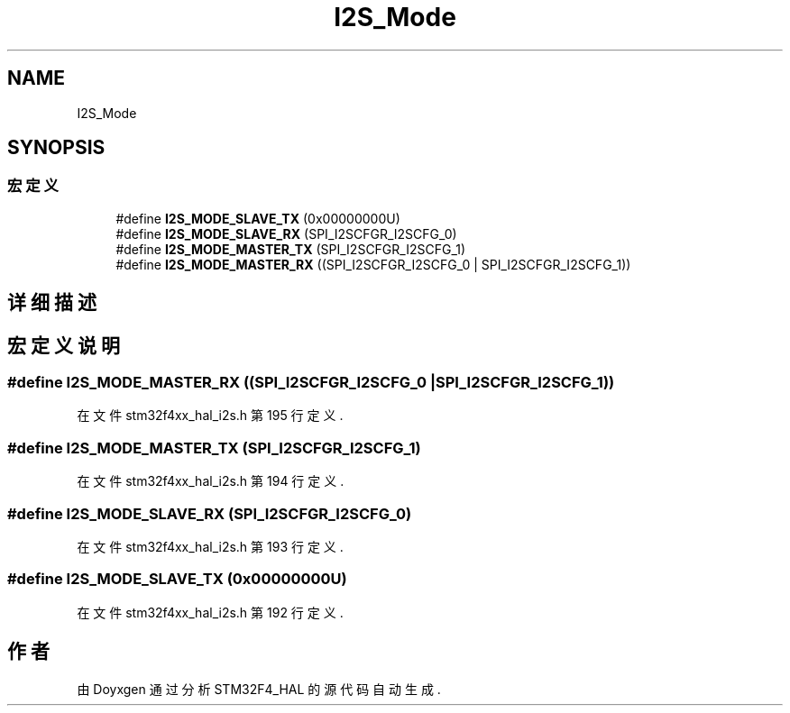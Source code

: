 .TH "I2S_Mode" 3 "2020年 八月 7日 星期五" "Version 1.24.0" "STM32F4_HAL" \" -*- nroff -*-
.ad l
.nh
.SH NAME
I2S_Mode
.SH SYNOPSIS
.br
.PP
.SS "宏定义"

.in +1c
.ti -1c
.RI "#define \fBI2S_MODE_SLAVE_TX\fP   (0x00000000U)"
.br
.ti -1c
.RI "#define \fBI2S_MODE_SLAVE_RX\fP   (SPI_I2SCFGR_I2SCFG_0)"
.br
.ti -1c
.RI "#define \fBI2S_MODE_MASTER_TX\fP   (SPI_I2SCFGR_I2SCFG_1)"
.br
.ti -1c
.RI "#define \fBI2S_MODE_MASTER_RX\fP   ((SPI_I2SCFGR_I2SCFG_0 | SPI_I2SCFGR_I2SCFG_1))"
.br
.in -1c
.SH "详细描述"
.PP 

.SH "宏定义说明"
.PP 
.SS "#define I2S_MODE_MASTER_RX   ((SPI_I2SCFGR_I2SCFG_0 | SPI_I2SCFGR_I2SCFG_1))"

.PP
在文件 stm32f4xx_hal_i2s\&.h 第 195 行定义\&.
.SS "#define I2S_MODE_MASTER_TX   (SPI_I2SCFGR_I2SCFG_1)"

.PP
在文件 stm32f4xx_hal_i2s\&.h 第 194 行定义\&.
.SS "#define I2S_MODE_SLAVE_RX   (SPI_I2SCFGR_I2SCFG_0)"

.PP
在文件 stm32f4xx_hal_i2s\&.h 第 193 行定义\&.
.SS "#define I2S_MODE_SLAVE_TX   (0x00000000U)"

.PP
在文件 stm32f4xx_hal_i2s\&.h 第 192 行定义\&.
.SH "作者"
.PP 
由 Doyxgen 通过分析 STM32F4_HAL 的 源代码自动生成\&.
